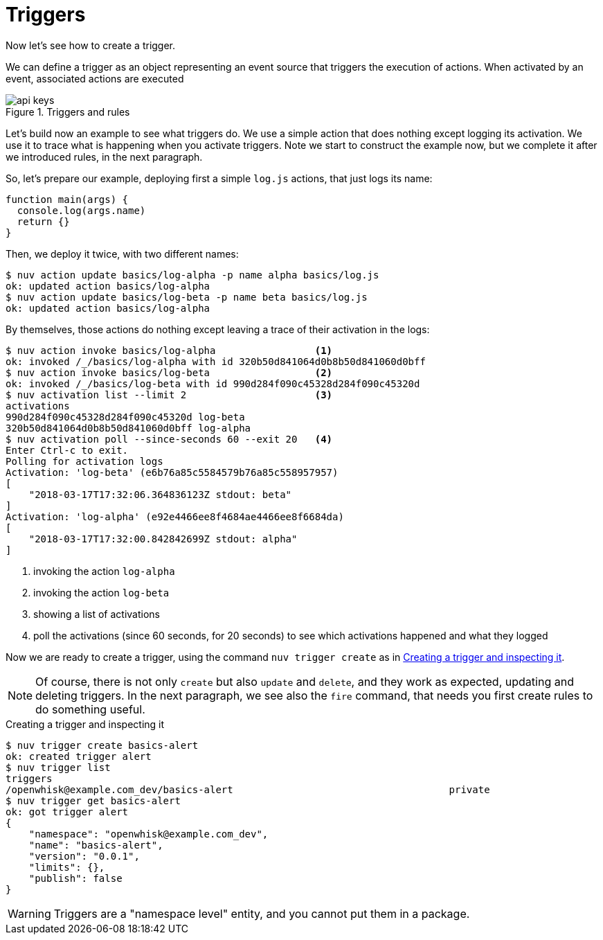 =  Triggers 

Now let's see how to create a trigger. 

We can define a trigger as an object representing an event source that triggers the execution of actions. When activated by an event, associated actions are executed

[id=triggers]
.Triggers and rules
image::/../../../content/manim/images/api-keys.png[]


Let's build now an example to see what triggers do. We use a simple action that does nothing except logging its activation. We use it to trace what is happening when you activate triggers. Note we start to construct the example now, but we complete it after we introduced rules, in the next paragraph.

So, let's prepare our example, deploying first a simple `log.js` actions, that just logs its name:

----
function main(args) {
  console.log(args.name)
  return {}
}
----

Then, we  deploy it twice, with two different names:

----
$ nuv action update basics/log-alpha -p name alpha basics/log.js
ok: updated action basics/log-alpha
$ nuv action update basics/log-beta -p name beta basics/log.js
ok: updated action basics/log-alpha
----

By themselves, those actions do nothing except leaving a trace of their activation in the logs:

----
$ nuv action invoke basics/log-alpha                 <1>
ok: invoked /_/basics/log-alpha with id 320b50d841064d0b8b50d841060d0bff
$ nuv action invoke basics/log-beta                  <2>
ok: invoked /_/basics/log-beta with id 990d284f090c45328d284f090c45320d
$ nuv activation list --limit 2                      <3>
activations 
990d284f090c45328d284f090c45320d log-beta
320b50d841064d0b8b50d841060d0bff log-alpha
$ nuv activation poll --since-seconds 60 --exit 20   <4>
Enter Ctrl-c to exit.
Polling for activation logs
Activation: 'log-beta' (e6b76a85c5584579b76a85c558957957)
[
    "2018-03-17T17:32:06.364836123Z stdout: beta"
]
Activation: 'log-alpha' (e92e4466ee8f4684ae4466ee8f6684da)
[
    "2018-03-17T17:32:00.842842699Z stdout: alpha"
]
----
<1> invoking the action `log-alpha`
<2> invoking the action `log-beta`
<3> showing a list of activations
<4> poll the activations (since 60 seconds, for 20 seconds) to see which activations happened and what they logged

Now we are ready to create a trigger, using the command `nuv trigger create` as in <<creating-trigger>>.

[NOTE]
Of course, there is not only `create` but also `update` and  `delete`, and they work as expected, updating and deleting triggers. In the next paragraph, we see also the `fire` command, that needs you first create rules to do something useful.

[id=creating-trigger]
.Creating a trigger and inspecting it
----
$ nuv trigger create basics-alert
ok: created trigger alert
$ nuv trigger list
triggers
/openwhisk@example.com_dev/basics-alert                                     private
$ nuv trigger get basics-alert
ok: got trigger alert
{
    "namespace": "openwhisk@example.com_dev",
    "name": "basics-alert",
    "version": "0.0.1",
    "limits": {},
    "publish": false
}
----

[WARNING]
Triggers are a "namespace level" entity, and you cannot put them in a package.

